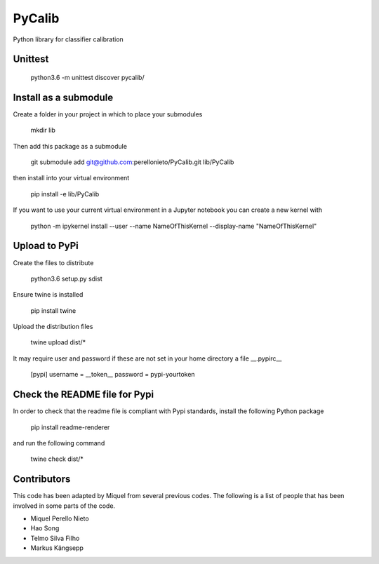 .. -*- mode: rst -*-

PyCalib
=======
Python library for classifier calibration


Unittest
--------

    python3.6 -m unittest discover pycalib/

Install as a submodule
----------------------

Create a folder in your project in which to place your submodules

    mkdir lib

Then add this package as a submodule

    git submodule add git@github.com:perellonieto/PyCalib.git lib/PyCalib

then install into your virtual environment

    pip install -e lib/PyCalib

If you want to use your current virtual environment in a Jupyter notebook you
can create a new kernel with

    python -m ipykernel install --user --name NameOfThisKernel --display-name "NameOfThisKernel"

Upload to PyPi
--------------

Create the files to distribute

    python3.6 setup.py sdist

Ensure twine is installed

    pip install twine

Upload the distribution files

    twine upload dist/*

It may require user and password if these are not set in your home directory a
file  __.pypirc__

    [pypi]
    username = __token__
    password = pypi-yourtoken

Check the README file for Pypi
------------------------------

In order to check that the readme file is compliant with Pypi standards,
install the following Python package

    pip install readme-renderer

and run the following command

    twine check dist/*

Contributors
------------

This code has been adapted by Miquel from several previous codes. The following
is a list of people that has been involved in some parts of the code.

- Miquel Perello Nieto
- Hao Song
- Telmo Silva Filho
- Markus Kängsepp
